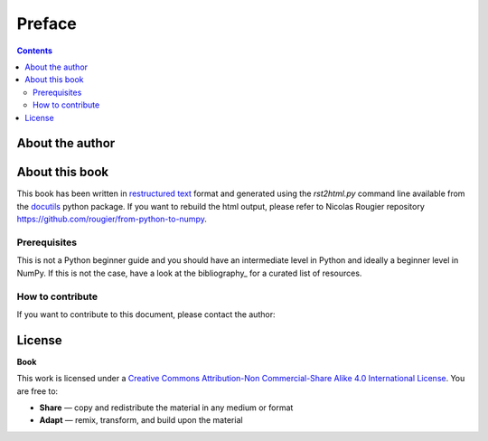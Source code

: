 Preface
===============================================================================

.. contents:: **Contents**
   :local:


About the author
----------------


About this book
---------------

This book has been written in |ReST|_ format and generated using the
`rst2html.py` command line available from the docutils_ python package.
If you want to rebuild the html output, please refer to 
Nicolas Rougier repository https://github.com/rougier/from-python-to-numpy.
                   
.. |ReST| replace:: restructured text
.. _ReST: http://docutils.sourceforge.net/rst.html
.. _docutils: http://docutils.sourceforge.net/


Prerequisites
+++++++++++++

This is not a Python beginner guide and you should have an intermediate level in
Python and ideally a beginner level in NumPy. If this is not the case, have
a look at the bibliography_ for a curated list of resources.


How to contribute
+++++++++++++++++

If you want to contribute to this document, please contact the author:

License
--------

**Book**

This work is licensed under a `Creative Commons Attribution-Non Commercial-Share
Alike 4.0 International License <https://creativecommons.org/licenses/by-nc-sa/4.0/>`_. You are free to:

* **Share** — copy and redistribute the material in any medium or format
* **Adapt** — remix, transform, and build upon the material